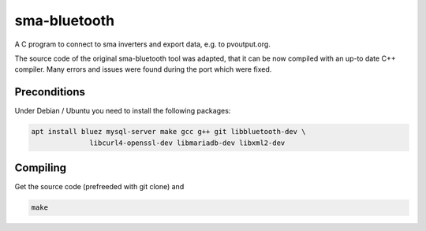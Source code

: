 sma-bluetooth
#############

A C program to connect to sma inverters and export data, e.g.
to pvoutput.org.

The source code of the original sma-bluetooth tool was adapted, that
it can be now compiled with an up-to date C++ compiler.  Many errors
and issues were found during the port which were fixed.

Preconditions
-------------

Under Debian / Ubuntu you need to install the following packages:

.. code:: bash

   apt install bluez mysql-server make gcc g++ git libbluetooth-dev \
                 libcurl4-openssl-dev libmariadb-dev libxml2-dev

Compiling
---------

Get the source code (prefreeded with git clone) and

.. code:: bash

   make


